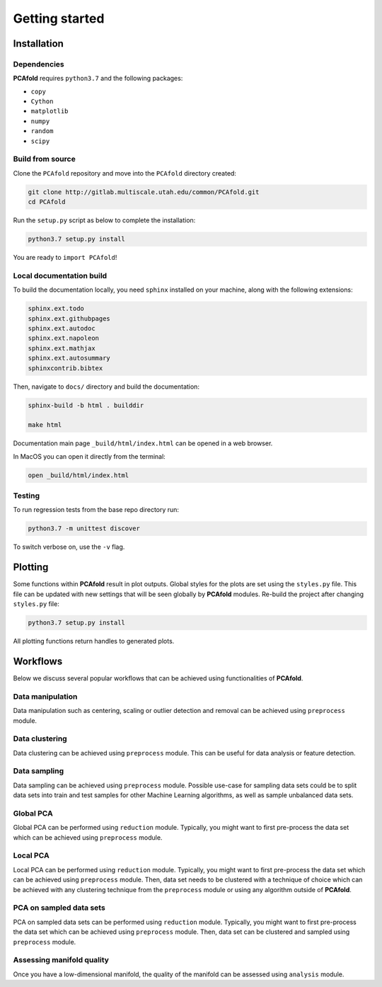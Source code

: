 Getting started
===============

Installation
------------

Dependencies
^^^^^^^^^^^^

**PCAfold** requires ``python3.7`` and the following packages:

- ``copy``
- ``Cython``
- ``matplotlib``
- ``numpy``
- ``random``
- ``scipy``

Build from source
^^^^^^^^^^^^^^^^^

Clone the ``PCAfold`` repository and move into the ``PCAfold`` directory created:

.. code-block:: text

  git clone http://gitlab.multiscale.utah.edu/common/PCAfold.git
  cd PCAfold

Run the ``setup.py`` script as below to complete the installation:

.. code-block:: text

  python3.7 setup.py install

You are ready to ``import PCAfold``!

Local documentation build
^^^^^^^^^^^^^^^^^^^^^^^^^

To build the documentation locally, you need ``sphinx`` installed on your machine,
along with the following extensions:

.. code-block:: text

  sphinx.ext.todo
  sphinx.ext.githubpages
  sphinx.ext.autodoc
  sphinx.ext.napoleon
  sphinx.ext.mathjax
  sphinx.ext.autosummary
  sphinxcontrib.bibtex

Then, navigate to ``docs/`` directory and build the documentation:

.. code-block:: text

  sphinx-build -b html . builddir

  make html

Documentation main page ``_build/html/index.html`` can be opened in a web browser.

In MacOS you can open it directly from the terminal:

.. code-block:: text

  open _build/html/index.html

Testing
^^^^^^^

To run regression tests from the base repo directory run:

.. code-block:: text

  python3.7 -m unittest discover

To switch verbose on, use the ``-v`` flag.

Plotting
--------

Some functions within **PCAfold** result in plot outputs. Global styles for the
plots are set using the ``styles.py`` file. This file can be updated with new
settings that will be seen globally by **PCAfold** modules. Re-build the project
after changing ``styles.py`` file:

.. code-block:: text

  python3.7 setup.py install

All plotting functions return handles to generated plots.

Workflows
---------

Below we discuss several popular workflows that can be achieved using
functionalities of **PCAfold**.

Data manipulation
^^^^^^^^^^^^^^^^^

Data manipulation such as centering, scaling or outlier detection and removal
can be achieved using ``preprocess`` module.

Data clustering
^^^^^^^^^^^^^^^

Data clustering can be achieved using ``preprocess`` module. This can be
useful for data analysis or feature detection.

Data sampling
^^^^^^^^^^^^^

Data sampling can be achieved using ``preprocess`` module. Possible
use-case for sampling data sets could be to split data sets into train and test
samples for other Machine Learning algorithms, as well as sample unbalanced
data sets.

Global PCA
^^^^^^^^^^

Global PCA can be performed using ``reduction`` module. Typically, you might
want to first pre-process the data set which can be achieved using
``preprocess`` module.

Local PCA
^^^^^^^^^

Local PCA can be performed using ``reduction`` module. Typically, you might
want to first pre-process the data set which can be achieved using
``preprocess`` module. Then, data set needs to be clustered with a technique of
choice which can be achieved with any clustering technique from the
``preprocess`` module or using any algorithm outside of **PCAfold**.

PCA on sampled data sets
^^^^^^^^^^^^^^^^^^^^^^^^

PCA on sampled data sets can be performed using ``reduction`` module.
Typically, you might want to first pre-process the data set which can be
achieved using ``preprocess`` module. Then, data set can be clustered and
sampled using ``preprocess`` module.

Assessing manifold quality
^^^^^^^^^^^^^^^^^^^^^^^^^^

Once you have a low-dimensional manifold, the quality of the manifold can be
assessed using ``analysis`` module.
